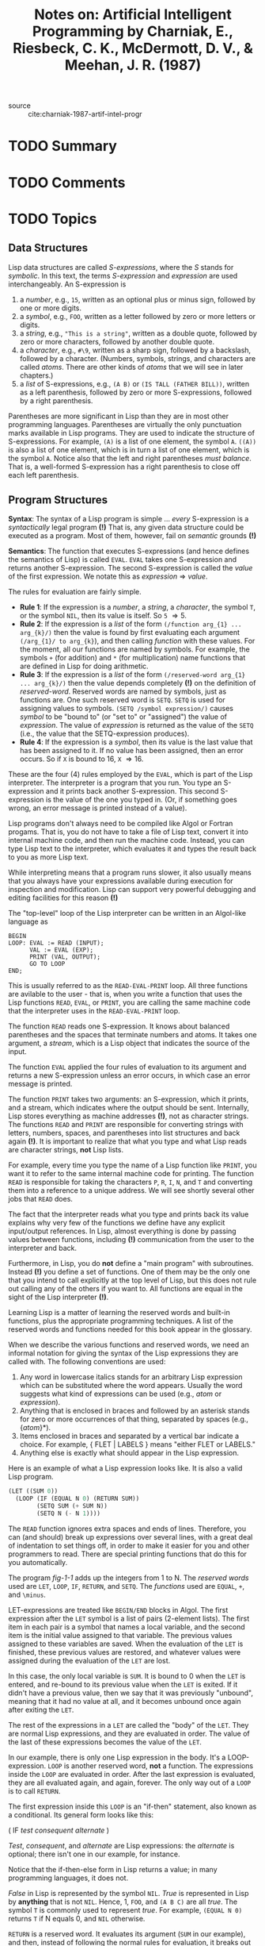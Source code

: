 #+TITLE: Notes on: Artificial Intelligent Programming by Charniak, E., Riesbeck, C. K., McDermott, D. V., & Meehan, J. R. (1987)
#+Time-stamp: <2021-06-10 16:17:08 boxx>

- source :: cite:charniak-1987-artif-intel-progr

* TODO Summary

* TODO Comments

* TODO Topics

** Data Structures

Lisp data structures are called /S-expressions/, where the /S/ stands for /symbolic/. In this text, the terms /S-expression/ and /expression/ are used interchangeably. An S-expression is

  1. a /number/, e.g., ~15~, written as an optional plus or minus sign, followed by one or more digits.
  2. a /symbol/, e.g., ~FOO~, written as a letter followed by zero or more letters or digits.
  3. a /string/, e.g., ~"This is a string"~, written as a double quote, followed by zero or more characters, followed by another double quote.
  4. a /character/, e.g., ~#\9~, written as a sharp sign, followed by a backslash, followed by a character. (Numbers, symbols, strings, and characters are called /atoms/. There are other kinds of /atoms/ that we will see in later chapters.)
  5. a /list/ of S-expressions, e.g., ~(A B)~ or ~(IS TALL (FATHER BILL))~, written as a left parenthesis, followed by zero or more S-expressions, followed by a right parenthesis.

Parentheses are more significant in Lisp than they are in most other programming languages. Parentheses are virtually the only punctuation marks available in Lisp programs. They are used to indicate the structure of S-expressions. For example, ~(A)~ is a list of one element, the symbol ~A~. ~((A))~ is also a list of one element, which is in turn a list of one element, which is the symbol ~A~. Notice also that the left and right parentheses /must balance/. That is, a well-formed S-expression has a right parenthesis to close off each left parenthesis.

** Program Structures

*Syntax*: The syntax of a Lisp program is simple ... /every/ S-expression is a /syntactically/ legal program *(!)* That is, any given data structure could be executed as a program. Most of them, however, fail on /semantic/ grounds *(!)*

*Semantics*: The function that executes S-expressions (and hence defines the semantics of Lisp) is called ~EVAL~. ~EVAL~ takes one S-expression and returns another S-expression. The second S-expression is called the /value/ of the first expression. We notate this as /expression/ \Rightarrow /value/.

The rules for evaluation are fairly simple.

  - *Rule 1*: If the expression is a /number/, a /string/, a /character/, the symbol ~T~, or the symbol ~NIL~, then its value is itself. So ~5~ \Rightarrow 5.
  - *Rule 2*: If the expression is a /list/ of the form ~(/function arg_{1} ... arg_{k}/)~ then the value is found by first evaluating each argument ~(/arg_{1}/ to arg_{k}~), and then calling /function/ with these values. For the moment, all our functions are named by symbols. For example, the symbols ~+~ (for addition) and ~*~ (for multiplication) name functions that are defined in Lisp for doing arithmetic.
  - *Rule 3*: If the expression is a /list/ of the form ~(/reserved-word arg_{1} ... arg_{k}/)~ then the value depends completely *(!)* on the definition of /reserved-word/. Reserved words are named by symbols, just as functions are. One such reserved word is ~SETQ~. ~SETQ~ is used for assigning values to symbols. ~(SETQ /symbol expression/)~ causes /symbol/ to be "bound to" (or "set to" or "assigned") the value of /expression/. The value of /expression/ is returned as the value of the ~SETQ~ (i.e., the value that the SETQ-expression produces).
  - *Rule 4*: If the expression is a /symbol/, then its value is the last value that has been assigned to it. If no value has been assigned, then an error occurs. So if ~X~ is bound to 16, ~X~ \Rightarrow 16.

These are the four (4) rules employed by the ~EVAL~, which is part of the Lisp interpreter. The interpreter is a program that you run. You type an S-expression and it prints back another S-expression. This second S-expression is the value of the one you typed in. (Or, if something goes wrong, an error message is printed instead of a value).

Lisp programs don't always need to be compiled like Algol or Fortran progams. That is, you do not have to take a file of Lisp text, convert it into internal machine code, and then run the machine code. Instead, you can type Lisp text to the interpreter, which evaluates it and types the result back to you as more Lisp text.

While interpreting means that a program runs slower, it also usually means that you always have your expressions available during execution for inspection and modification. Lisp can support very powerful debugging and editing facilities for this reason *(!)*

The "top-level" loop of the Lisp interpreter can be written in an Algol-like language as

#+begin_example
BEGIN
LOOP: EVAL := READ (INPUT);
      VAL := EVAL (EXP);
      PRINT (VAL, OUTPUT);
      GO TO LOOP
END;
#+end_example

This is usually referred to as the ~READ-EVAL-PRINT~ loop. All three functions are avilable to the user - that is, when you write a function that uses the Lisp functions ~READ~, ~EVAL~, or ~PRINT~, you are calling the same machine code that the interpreter uses in the ~READ-EVAL-PRINT~ loop.

The function ~READ~ reads one S-expression. It knows about balanced parentheses and the spaces that terminate numbers and atoms. It takes one argument, a /stream/, which is a Lisp object that indicates the source of the input.

The function ~EVAL~ applied the four rules of evaluation to its argument and returns a new S-expression unless an error occurs, in which case an error message is printed.

The function ~PRINT~ takes two arguments: an S-expression, which it prints, and a stream, which indicates where the output should be sent. Internally, Lisp stores everything as machine addresses *(!)*, not as character strings. The functions ~READ~ and ~PRINT~ are responsible for converting strings with letters, numbers, spaces, and parentheses into list structures and back again *(!)*. It is important to realize that what you type and what Lisp reads are character strings, *not* Lisp lists.

For example, every time you type the name of a Lisp function like ~PRINT~, you want it to refer to the same internal machine code for printing. The function ~READ~ is responsible for taking the characters ~P~, ~R~, ~I~, ~N~, and ~T~ and converting them into a reference to a unique address. We will see shortly several other jobs that ~READ~ does.

The fact that the interpreter reads what you type and prints back its value explains why very few of the functions we define have any explicit input/output references. In Lisp, almost everything is done by passing values between functions, including *(!)* communication from the user to the interpreter and back.

Furthermore, in Lisp, you do *not* define a "main program" with subroutines. Instead *(!)* you define a set of functions. One of them may be the only one that you intend to call explicitly at the top level of Lisp, but this does not rule out calling any of the others if you want to. All functions are equal in the sight of the Lisp interpreter *(!)*.

Learning Lisp is a matter of learning the reserved words and built-in functions, plus the appropriate programming techniques. A list of the reserved words and functions needed for this book appear in the glossary.

When we describe the various functions and reserved words, we need an informal notation for giving the syntax of the Lisp expressions they are called with. The following conventions are used:

  1. Any word in lowercase italics stands for an arbitrary Lisp expression which can be substituted where the word appears. Usually the word suggests what kind of expressions can be used (e.g., /atom/ or /expression/).
  2. Anything that is enclosed in braces and followed by an asterisk stands for zero or more occurrences of that thing, separated by spaces (e.g., {/atom/}*).
  3. Items enclosed in braces and separated by a vertical bar indicate a choice. For example, { FLET | LABELS } means "either FLET or LABELS."
  4. Anything else is exactly what should appear in the Lisp expression.

Here is an example of what a Lisp expression looks like. It is also a valid Lisp program.

#+name: fig-1-1
#+begin_src lisp
      (LET ((SUM 0))
        (LOOP (IF (EQUAL N 0) (RETURN SUM))
              (SETQ SUM (+ SUM N))
              (SETQ N (- N 1))))
#+end_src

The ~READ~ function ignores extra spaces and ends of lines. Therefore, you can (and should) break up expressions over several lines, with a great deal of indentation to set things off, in order to make it easier for you and other programmers to read. There are special printing functions that do this for you automatically.

The program /fig-1-1/ adds up the integers from 1 to N. The /reserved words/ used are ~LET~, ~LOOP~, ~IF~, ~RETURN~, and ~SETQ~. The /functions/ used are ~EQUAL~, ~+~, and ~\minus~.

LET-expressions are treated like ~BEGIN/END~ blocks in Algol. The first expression after the ~LET~ symbol is a list of pairs (2-element lists). The first item in each pair is a symbol that names a local variable, and the second item is the initial value assigned to that variable. The previous values assigned to these variables are saved. When the evaluation of the ~LET~ is finished, these previous values are restored, and whatever values were assigned during the evaluation of the ~LET~ are lost.

In this case, the only local variable is ~SUM~. It is bound to 0 when the ~LET~ is entered, and re-bound to its previous value when the ~LET~ is exited. If it didn't have a previous value, then we say that it was previously "unbound", meaning that it had no value at all, and it becomes unbound once again after exiting the ~LET~.

The rest of the expressions in a ~LET~ are called the "body" of the ~LET~. They are normal Lisp expressions, and they are evaluated in order. The value of the last of these expressions becomes the value of the ~LET~.

In our example, there is only one Lisp expression in the body. It's a LOOP-expression. ~LOOP~ is another reserved word, *not* a function. The expressions inside the ~LOOP~ are evaluated in order. After the last expression is evaluated, they are all evaluated again, and again, forever. The only way out of a ~LOOP~ is to call ~RETURN~.

The first expression inside this ~LOOP~ is an "if-then" statement, also known as a conditional. Its general form looks like this:

( IF  /test/  /consequent/  /alternate/ )

/Test/, /consequent/, and /alternate/ are Lisp expressions: the /alternate/ is optional; there isn't one in our example, for instance.

Notice that the if-then-else form in Lisp returns a value; in many programming languages, it does not.

/False/ in Lisp is represented by the symbol ~NIL~. /True/ is represented in Lisp by *anything* that is not ~NIL~. Hence, 1, ~FOO~, and ~(A B C)~ are all /true/. The symbol ~T~ is commonly used to represent /true/. For example, ~(EQUAL N 0)~ returns ~T~ if N equals 0, and ~NIL~ otherwise.

~RETURN~ is a reserved word. It evaluates its argument (~SUM~ in our example), and then, instead of following the normal rules for evaluation, it breaks out of the nearest ~LOOP~; the value of its argument becomes the value of that LOOP-expression.

So if N is zero, then the value of ~SUM~ is immediately reutrned as the value of the ~LOOP~. Since that's the last (and only!) expression inside the LET-expression, it also becomes the value that the LET-expression returns.

The other expression in the ~LOOP~ should look familiar by now. We increase the value of ~SUM~ by ~N~, and decrease the value of ~N~ by 1. Then because we're in a ~LOOP~, we start over again with the IF-statement. Eventually, ~N~ will be zero, and ~SUM~ will be returned.

The program /fig-1-2/ shows another way of writing the same program.

#+name: fig-1-2
#+begin_src lisp
      (LET ((SUM 0))
        (LOOP (COND ((EQUAL N 0) (RETURN SUM))
                    (T (SETQ SUM (+ SUM N))
                       (SETQ N (- N 1))))))
#+end_src

In this version, we use a different form of conditional expression, ~COND~. ~COND~ is a very elegant construct. Each list inside the ~COND~ is called a COND-clause. The first element of each COND-clause is a /test/. The /tests/ are evaluated in order until one evaluates to /true/, then the expressions in the rest of that test's clause are evaluated. The value of the last of those expressions is returned as the value of the whole COND-expression, and the other clauses are bypassed.

The last test in a ~COND~ is often just ~T~. Since ~T~ is always /true/, this means that if the ~COND~ reaches the last branch, that branch will be taken. Thus the ~T~ serves the role of "else" in the conditional *(!)*.

We have shown that there are two ways to do a sequence of operations in Lisp. We have just looked at ~LET~ and ~LOOP~, which allow us to evaluate expressions in a linear sequence. Earlier we noted that because the evaluation procedure itself was *(!)* recursive *(!)*, evaluating the arguments of one function call could lead to evaluating other function calls.

For example, the normal Lisp way of writing the ~READ-EVAL-PRINT~ loop of the Lisp interpreter would be

#+begin_src lisp
  (LOOP(PRINT (EVAL (READ *STANDARD-INPUT*))
              *STANDARD-OUTPUT*))
#+end_src

Notice that the evaluation is from outside to inside, but that in order to evaluate the ~PRINT~, Lisp first has to evaluate the call to ~EVAL~, and that in order to evaluate that, Lisp first has to evaluate the call to ~READ~. Hence, the actual order of execution becomes ~READ~, then ~EVAL~, and finally ~PRINT~.

** Primitive Operations on S-Expressions

Our first example operated on numbers the way any other language would. Lisp is, however, mainly designed for performing symbolic manipulations *(!)*. Its most important functions are those that apply to symbolic expressions.

Two central functions are ~CAR~ and ~CDR~. ~CAR~ takes a list of and returns the first element of that list. ~CDR~ takes a list and returns the rest of the list minus *(!)* the first element. In some other languages having list structures, ~CAR~ and ~CDR~ are called ~HEAD~ and ~TAIL~, respectively.

With ~CAR~ and ~CDR~ we can get at /any/ subpart of a list structure. For example, by taking the ~CDR~ of a list, followed by the ~CAR~ of the result, we get the second element of the original list. By taking two CDRs and then a CAR, we get the third element, and so on.

Assume we have the list ~(A B C)~. We immediately run into a problem if we try to apply ~CAR~ or ~CDR~ to this list. Suppose we try writing the following:

~(CAR (A B C))~

Compare this with the form

~(+ (* 3 5) 2)~

Remember that in evaluating the ~+~ expression, Lisp first evaluated the ~*~ subexpression. The same thing happens with the ~CAR~ expression. Lisp first tries to evaluate the subexpression ~(A B C)~. Lisp assumes that any atom at the head of a list that is /not/ known to be a reserved word /must/ be a function *(!)*. Therefore, by *Rule 2*, it tries to apply the function ~A~ to the values of the symbols ~B~ and ~C~. This is *not* what we want. We want ~(A B C)~ to be left alone.

To do this, we use the reserved word ~QUOTE~. ~QUOTE~ returns its one argument unevaluated. That is, (QUOTE /expression/) \Rightarrow /expression/.

Since ~QUOTE~ turns out to be a very commonly needed function. Lisp provides an abbreviation. An expression of the form ~'exp~ is transformed by the function ~READ~ into (QUOTE /exp/). Thus to get the list ~(A B C)~ we can use either

(QUOTE (A B C))

or

'(A B C)

To get pieces of the list, we write

~(CAR (QUOTE (A B C)))~         \Rightarrow  ~A~
~(CDR (QUOTE (A B C)))~         \Rightarrow  ~(B C)~
~(CAR (CDR (QUOTE (A B C))))~   \Rightarrow  ~B~

What happens if we take the ~CDR~ of a list of one element? Watch!

~(CDR (QUOTE (A)))~  \Rightarrow ~()~

The ~CDR~ of a list that has one element is the empty list, which resonably enough is written as ~()~. In Lisp the empty list ~()~ is the value of the symbol ~NIL~. Thus, ~NIL~ stands for the empty list as well as /false/ *(!)*.

Given ~CAR~ and ~CDR~, we can write a ~LOOP~ analogous to our first one, that sums up the numbers in a list /L/ of numbers.

#+name: fig-1-4
#+begin_src lisp
      (LET ((SUM 0))
        (LOOP (IF (EQUAL L NIL) (RETURN SUM))
           (SETQ SUM (+ SUM (CAR L)))
           (SETQ L (CDR L))))
#+end_src

If /L/ were assigned the value ~(1 2 3 4)~, then this expression would return the value 10.

So far we have seen how we can decompose a list using ~CAR~ and ~CDR~. Of course, lists have to be built up as well as taken apart. To build them, we use the function ~CONS~. ~(CONS x l)~ creates a new lists with /x/ as the first element followed by the elements of /l/.

For example,

~(CONS (QUOTE A) (QUOTE (B C)))~   \Rightarrow  ~(A B C)~
~(CONS (QUOTE B) NIL)~             \Rightarrow  ~(B)~

What happens if we ~CONS~ an atom onto another atom (besides ~NIL~, which represents the empty list)?

(CONS 'A 'B) \Rightarrow (A . B)

This is called a /dotted pair/. Dotted pairs are actually the fundamental data structures of Lisp, but we delay describing them until later, in the section called /Inside Lisp/.

Note that for any non-empty list, the following identity holds

(CONS (CAR /list/) (CDR /list/))  =  /list/

There are two other very handy functions for building lists: ~APPEND~ and ~LIST~. ~APPEND~ takes two or more arguments, all of which should be lists (empty lists are allowed), and returns a list built from the elements of each list. ~LIST~ takes one or more arguments and makes a list with them as elements.

** Tree Structures

We now explore several common cases involving the decomposition and rebuilding of Lisp data structures.

Consider the class of Lisp arithmetic expressions:

  1. A number is an arithmetic expression.
  2. If /exp1/ and /exp2/ are arithmetic expressions, then (+ /exp1/ /exp2/) is an arithmetic expression.
  3. If /exp1/ and /exp2/ are arithemtic expressions, then (* /exp1/ /exp2/) is an arithmetic expression.

Now suppose that we wanted a function that would compute the value of an arbitrary arithmetic expression. We define a new Lisp function ~COMPUTE~ to do this. It takes a Lisp arithmetic expression and computes its value. Obviously, ~COMPUTE~ is imitating the behavior of ~EVAL~.

A definition of ~COMPUTE~ is given below.

#+name: fig-1-5
#+begin_src lisp
       (DEFUN COMPUTE (AE)
              (COND ((NUMBERP AE) AE)
                    ((EQUAL (CAR AE) '+)
                     (+ (COMPUTE (CAR (CDR (AE))))))
                    ((EQUAL (CAR AE) '*)
                     (* (COMPUTE (CAR (CDR AE)))
                        (COMPUTE (CAR (CDR (CDR AE))))))))
#+end_src

The Lisp function ~NUMBERP~ returns /true/ if its argument is a number, and /false/ otherwise.

The reserved word ~DEFUN~ is used to define new functions. In this case, we are defining a function names ~COMPUTE~ that takes one argument. The symbol ~AE~ will be bound to that argument when the function is called. The rest of the definition is an expression giving the value of ~COMPUTE~. This expression is a COND-form.

In general, DEFUN-expressions are written like this:

(DEFUN /name/ ({/symbol/}*) {/expression/}*)

This defines /name/ as a function with the symbols as the names of the function's local variables (also called *formal variables*), and a function body made up of the expressions. The result of calling /name/ with a set of arguments is found by binding the values of the arguments to the local variables, evaluating the expressions of the function body in order, and returning the value of the last expression evaluated.

In the definition of ~COMPUTE~, notice that each clause of the ~COND~ exactly mirrors each clause of the recursive definition of /arithmetic expression/. The first clause tests whether ~AE~ is a number. If it is, then the value of the arithmetic expression is just that number.

The second clause checks the ~CAR~ of the expression to see whether it is the symbol ~+~. If it is, then the value of the whole expression is the sum of the values computed for the two subexpressions: ~(CAR (CDR AE))~, which is the second element of ~AE~, and ~(CAR (CDR (CDR AE)))~, which is the third.

~*~ is handled like ~+~, except that the two subexpressions are multiplied.

At this point it becomes relevant to introduce two more abbreviations. It is somewhat tiresome to have to write ~(CAR (CDR (CDR ... )))~, so Lisp allows you to abbreviate such expressions by just writing ~(CADDR ...)~. In general, ~CxxxxR~ may be used, where the x's are replaced with A's and D's. (In most versions of Lisp, at most four A's and D's may be written.) The most interesting part of ~COMPUTE~ is its use of /recursion/. Many people have trouble grasping recursion at first. It helps to realize that recursive procedures are most often applied to recursively defined data structures that are to be decomposed. If you can grasp the data-structure definition, the program to operate on it will be clear.

This example is also a demonstration of how easy it is to write language interpreters in Lisp. In this case, of course, the language being defined is a subset of Lisp itself, but this need not always be the case. It is not uncommon in Lisp to have programs which operate on other Lisp programs, as we shall see.

** Lists

We can formally define the notion of a /list/ as follows:

  1. ~NIL~ is a list.
  2. If /expression/ is an expression and /list/ is a list, then the result of (CONS /expression/ /list/) is a list.

Since this is a recursive definition, it is natural to think of using recursion when doing operations on lists *(!)*. For example, the following snippet of code defines the function ~SQUARE-LIST~ which takes a list of numbers and returns a list of their squares.

#+name: fig-1-6
#+begin_src lisp
    (DEFUN SQUARE-LIST (L)
      (COND ((NULL L) NIL)
            (T (CONS (SQUARE (CAR L))
                     (SQUARE-LIST (CDR L))))))

    (DEFUN SQUARE (N) (* N N))
#+end_src

(NULL /expression/) is equivalent to (EQUAL /expression/ NIL).

In ~SQUARE-LIST~, the first element of the list ~L~ is squared and put on the front of the list obtained by applying ~SQUARE-LIST~ to the rest of ~L~. For example, (SQUARE-LIST '(2 3)) leads to the following chain of evaluation:

(SQUARE-LIST '(2 3))
=  (CONS (SQUARE 2) (SQUARE-LIST '(3)))
=  (CONS 4 (CONS (SQUARE 3) (SQUARE-LIST NIL)))
=  (CONS 4 (CONS 9 NIL))
\Rightarrow (4 9)

In the definition of ~SQUARE-LIST~, there is one COND-clause for each clause of the recursive definition of lists. If the list ~L~ is empty then the list of its squares is empty, too. Otherwise, the list of squares is obtained by CONSing the square of the first element onto the squares of the rest of the elements.

The function ~SQUARE-LIST~ takes a list and transforms it into a list of equal length. It is just as easy to write a function that selects some of the elements and ignores others, thereby returning a list that is longer or shorter than the input list.

For example, the following program defines ~SQRT-LIST~, which takes a list of positive and negative numbers and returns a list of the square roots of the non-negative elements of the list *(!)*.

#+name: fig-1-7
#+begin_src lisp
              (DEFUN SQRT-LIST (L)
                (COND ((NULL L) NIL)
                      ((< (CAR L) 0) (SQRT-LIST (CDR L)))
                      ((EQUAL (CAR L) 0)
                       (CONS 0 (SQRT-LIST (CDR L))))
                      (T (CONS (SQRT (CAR L))
                               (CONS (- (SQRT (CAR L)))
                                     (SQRT-LIST (CDR L))))))))
#+end_src

#+RESULTS: fig-1-7
: SQRT-LIST

This function has one test for the empty list, and three COND-clauses for the recursive part of the list definition. If the ~CAR~ of ~L~ is less than zero, we skip over it by just taking ~SQRT-LIST~ of the ~CDR~. If it's zero exactly, we ~CONS~ a zero onto the remaining square roots. If it's positive, we have to include both the positive and negative roots. Thus one input list element can lead to zero, one, or two output elements *(!)*.

For example,

#+begin_src lisp
(SQRT-LIST '(-9 0 4 -25))
#+end_src

#+RESULTS:
| 0 | 2.0 | -2.0 |

As an example of another list-building function, we shall define the function ~REVERSE~. (REVERSE /list/) returns a list of the elements of /list/ backwards. It already exists in Lisp but it is instructive to define it ourselves. Here is one way of defining the function.

#+name: fig-1-8
#+begin_src lisp
  (DEFUN REVERSE (L)
    (LET ((RESULT NIL))
      (LOOP (IF (NULL L) (RETURN RESULT))
            (SETQ RESULT (CONS (CAR L) RESULT))
            (SETQ L (CDR L)))))
#+end_src

Notice how in an iterative loop, the function ~CONS~ naturally builds a list backwards *(!)*.

Notice also that ~REVERSE~ binds values to symbols in three different ways.

  1. First, ~L~ is the formal variable of the function and is bound to whatever list ~REVERSE~ is applied to.
  2. Second, ~RESULT~ is the local variable of the ~LET~ and is bound to ~NIL~ initially.
  3. Third, during the loop both ~RESULT~ and ~L~ are explicitly assigned new values with the reserved word ~SETQ~.

Both ~L~ and ~RESULT~ are local to the function ~REVERSE~. That is, they are unaffected *(!)* by the values of ~L~ and ~RESULT~ in any other function or expression, nor do they affect such values. It is a matter of good programming practice to make sure that all variables used in a function are local *(!)*, if at all possible, in order to avoid unexpected interferences between functions.

** Mapping Functions

The control structure of ~SQUARE-LIST~ is so common that Lisp provides facilities for doing it more directly. We do this with the function ~MAPCAR~.

#+begin_src lisp
  (DEFUN SQUARE-LIST (L)
    (MAPCAR (FUNCTION SQUARE) L))
#+end_src

~FUNCTION~ is a reserved word. It's very similar to ~QUOTE~, but we use it whenever we specifically want to refer to a Lisp function, as opposed to a symbol or other S-expression *(!)*. So far, we've seen function-names used in /function definitions/, i.e., DEFUN-forms, and in /function calls/, where the function-name is the ~CAR~ of a list that is being evaluated. But this is the first time we've seen a function-name passed as an argument *(!)*.

Since ~FUNCTION~ is so common, Lisp uses a special notation for it. An expression written as #'/exp/ is transformed by the function ~READ~ into (FUNCTION /exp/). So we could rewrite the definition of ~SQUARE-LIST~ this way:

#+begin_src lisp
  (DEFUN SQUARE-LIST (L)
    (MAPCAR #'SQUARE L))
#+end_src

~MAPCAR~ is a /mapping/ function. In its simplest form, it takes two arguments, a function and a list, and returns a new list consisting of the values of the function applied to the elements of the original list.

(MAPCAR #'SQUARE '(3 -2 12 4))
   = (LIST (SQUARE 3)
           (SQUARE -2)
           (SQUARE 12)
           (SQUARE 4))
   \Rightarrow (9 4 144 16)

~MAPCAR~ could be defined as follows.

#+name: fig-1-9
#+begin_src lisp
      (DEFUN MAPCAR (F L)
        (COND ((NULL L) NIL)
              (T (CONS (FUNCALL F (CAR L))
                       (MAPCAR F (CDR L))))))
#+end_src

~FUNCALL~ is a function that takes an arbitrary number of arguments. The first one should evaluate to a function. ~FUNCALL~ calls that function, passing it to the values of the rest of FUNCALL's arguments. Foe example,

(FUNCALL (CAR (LIST #'CONS #'APPEND #'FOO))
         'A NIL)
   = (CONS 'A NIL)
   \Rightarrow (A)

In general, (FUNCALL /function {expression}*/) = (/value-of-function/ {expression}*).

There are other mapping functions:

  - ~MAPC~,
  - ~MAPCAN~,
  - ~EVERY~, and
  - ~SOME~.

In Common Lisp, ~MAPCAR~, ~MAPCAN~, and ~MAPC~ actually can take more than two (2) arguments. The first one /must/ be a function. The rest are all lists. If that function takes 2 arguments, for example, then you would call ~MAPCAR~ with the name of the function and 2 lists. For example,

(MAPCAR #'CONS '(A B C) '(X Y Z)) \\
   = (LIST (CONS 'A 'X) \\
           (CONS 'B 'Y) \\
           (CONS 'C 'Z)) \\
   \Rightarrow ((A . X) (B . Y) (C . Z))

** Lambda Expressions

Suppose that we want to take a list of numbers and produce a new list of the same length, consisting of the symbols ~POS~, ~NEG~, or ~ZERO~, such that ~POS~ appears in the positions corresponding to positive numbers, ~NEG~ in those for negative numbers, and ~ZERO~ for the zeros. The code in the following snippet would do this.

#+name: fig-1-10
#+begin_src lisp
      (MAPCAR #'SYM-SIGN L)

      (DEFUN SYM-SIGN (N)
        (COND ((< N 0) 'NEG)
              ((EQUAL N 0) 'ZERO)
              ((> N 0) 'POS)))
#+end_src

However, the function ~SYM-SIGN~ will probably never be used anywhere else. It would be more reasonable if we could write the code for it /directly/ in the ~MAPCAR~ expression, without having to make up a name. In fact, we can do this *(!)*.

#+name: fig-1-11
#+begin_src lisp
        (MAPCAR #'(LAMBDA (N)
                    (COND ((< N 0) 'NEG)
                          ((EQUAL n 0) 'ZERO)
                          ((> N 0) 'POS)))
                L)
#+end_src

The general construct, called a /functional constant/ or ~LAMBDA~ expression is (LAMBDA ({/symbol/}*) {/expression/}*).

It is a function without a name. When called, it is evaluted just like a function, by first binding the symbols (i.e., the local variables) to the arguments, and then evaluating the expressions in the body of the ~LAMBDA~.

This may seem strange at first, because in most programming languages, all functions have to have names. In Lisp, however, a function can be created and used without ever giving it a name, in much the same way as expressions can.
